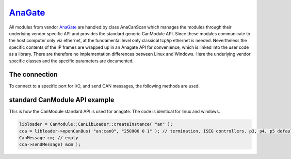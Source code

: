 ===========
`AnaGate`_
===========

All modules from vendor `AnaGate`_ are handled by class AnaCanScan which manages the modules through their underlying vendor specific API and provides 
the standard generic CanModule API. Since these modules communicate to the host computer only via ethernet, at the fundamental level only classical 
tcp/ip ethernet is needed. Nevertheless the specific contents of the IP frames are wrapped up in an Anagate API for convenience, which is linked
into the user code as a library. There are therefore no implementation differences between Linux and Windows.    
Here the underlying vendor specific classes and the specific parameters are documented. 

The connection 
--------------

To connect to a specific port for I/O, and send CAN messages, the following methods are used.

.. doxygenclass:: AnaCanScan 
	:project: CanModule
	:members: createBus, sendMessage

		
standard CanModule API example
------------------------------

This is how the CanModule standard API is used for anagate. The code is identical for linux and windows.

.. code-block:: c++

 libloader = CanModule::CanLibLoader::createInstance( "an" );
 cca = libloader->openCanBus( "an:can0", "250000 0 1" ); // termination, ISEG controllers, p3, p4, p5 defaults
 CanMessage cm; // empty
 cca->sendMessage( &cm );
 
 
 
 


